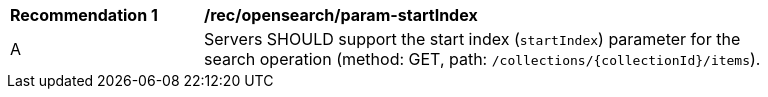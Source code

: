 [[rec_opensearch_param-startIndex]]
[width="90%",cols="2,6a"]
|===
^|*Recommendation {counter:rec-id}* |*/rec/opensearch/param-startIndex*
^|A |Servers SHOULD support the start index (`startIndex`) parameter for the search operation (method: GET, path: `/collections/{collectionId}/items`).
|===
